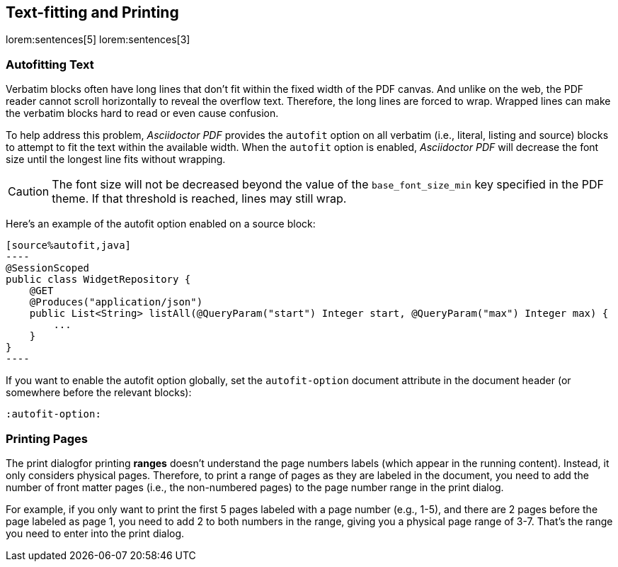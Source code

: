 == Text-fitting and Printing

lorem:sentences[5]
lorem:sentences[3]

=== Autofitting Text

Verbatim blocks often have long lines that don't fit within the fixed width
of the PDF canvas. And unlike on the web, the PDF reader cannot scroll
horizontally to reveal the overflow text. Therefore, the long lines are
forced to wrap. Wrapped lines can make the verbatim blocks hard to read or
even cause confusion.

To help address this problem, _Asciidoctor PDF_ provides the `autofit` option
on all verbatim (i.e., literal, listing and source) blocks to attempt to fit
the text within the available width. When the `autofit` option is enabled,
_Asciidoctor PDF_ will decrease the font size until the longest line fits without
wrapping.

CAUTION: The font size will not be decreased beyond the value of the
`base_font_size_min` key specified in the PDF theme. If that threshold is
reached, lines may still wrap.

Here's an example of the autofit option enabled on a source block:

[source,asciidoc]
....
[source%autofit,java]
----
@SessionScoped
public class WidgetRepository {
    @GET
    @Produces("application/json")
    public List<String> listAll(@QueryParam("start") Integer start, @QueryParam("max") Integer max) {
        ...
    }
}
----
....

If you want to enable the autofit option globally, set the `autofit-option`
document attribute in the document header (or somewhere before the relevant
blocks):

[source,asciidoc]
----
:autofit-option:
----

=== Printing Pages

The print dialogfor printing *ranges* doesn't understand the page numbers
labels (which appear in the running content). Instead, it only considers
physical pages. Therefore, to print a range of pages as they are labeled in
the document, you need to add the number of front matter pages (i.e., the
non-numbered pages) to the page number range in the print dialog.

For example, if you only want to print the first 5 pages labeled with a page
number (e.g., 1-5), and there are 2 pages before the page labeled as page 1,
you need to add 2 to both numbers in the range, giving you a physical page
range of 3-7. That's the range you need to enter into the print dialog.
